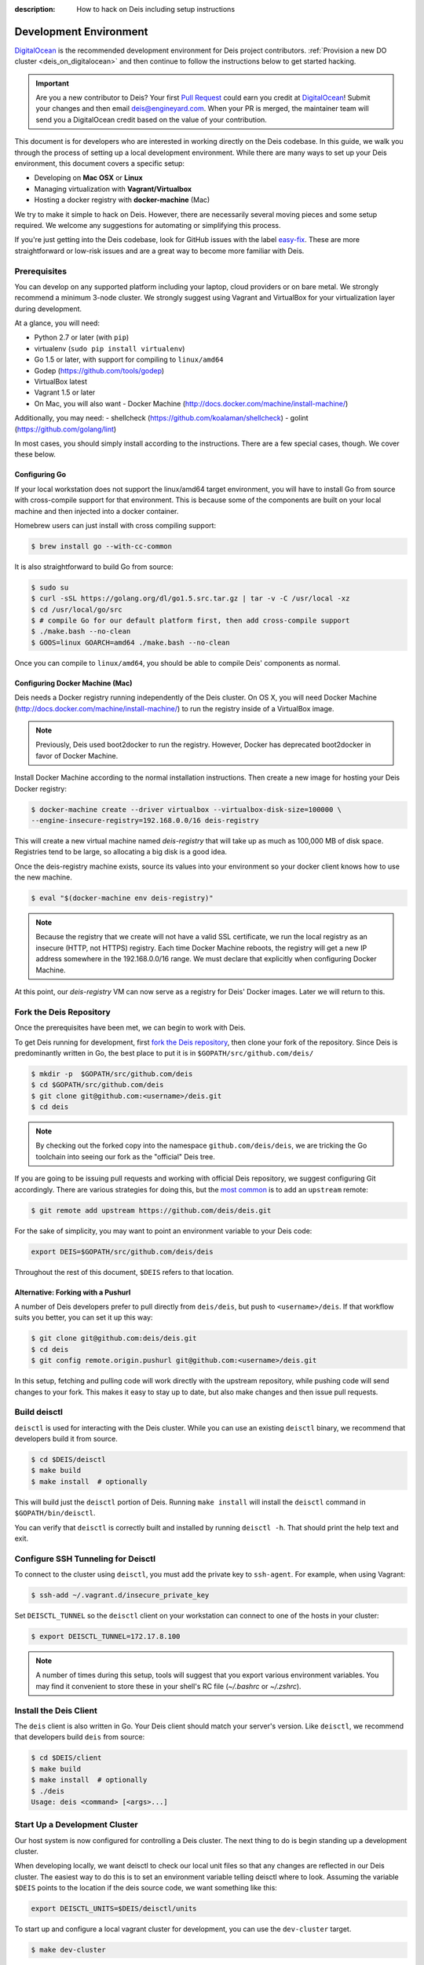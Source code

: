 :description: How to hack on Deis including setup instructions

.. _hacking:

Development Environment
=======================

DigitalOcean_ is the recommended development environment for Deis project
contributors. :ref:`Provision a new DO cluster <deis_on_digitalocean>` and then
continue to follow the instructions below to get started hacking.

.. _digitalocean_credit:

.. important::

    Are you a new contributor to Deis? Your first `Pull Request`_ could earn you
    credit at DigitalOcean_! Submit your changes and then email
    deis@engineyard.com. When your PR is merged, the maintainer team will
    send you a DigitalOcean credit based on the value of your contribution.

This document is for developers who are interested in working directly on the
Deis codebase. In this guide, we walk you through the process of setting up
a local development environment. While there are many ways to set up your
Deis environment, this document covers a specific setup:

- Developing on **Mac OSX** or **Linux**
- Managing virtualization with **Vagrant/Virtualbox**
- Hosting a docker registry with **docker-machine** (Mac)

We try to make it simple to hack on Deis. However, there are necessarily several moving
pieces and some setup required. We welcome any suggestions for automating or simplifying
this process.

If you're just getting into the Deis codebase, look for GitHub issues with the label
`easy-fix`_. These are more straightforward or low-risk issues and are a great way to
become more familiar with Deis.

Prerequisites
-------------

You can develop on any supported platform including your laptop, cloud providers or
on bare metal.  We strongly recommend a minimum 3-node cluster. We strongly
suggest using Vagrant and VirtualBox for your virtualization layer during
development.

At a glance, you will need:

- Python 2.7 or later (with ``pip``)
- virtualenv (``sudo pip install virtualenv``)
- Go 1.5 or later, with support for compiling to ``linux/amd64``
- Godep (https://github.com/tools/godep)
- VirtualBox latest
- Vagrant 1.5 or later
- On Mac, you will also want
  - Docker Machine (http://docs.docker.com/machine/install-machine/)

Additionally, you may need:
- shellcheck (https://github.com/koalaman/shellcheck)
- golint (https://github.com/golang/lint)

In most cases, you should simply install according to the instructions. There
are a few special cases, though. We cover these below.

Configuring Go
``````````````

If your local workstation does not support the linux/amd64 target environment, you will
have to install Go from source with cross-compile support for that environment. This is
because some of the components are built on your local machine and then injected into a
docker container.

Homebrew users can just install with cross compiling support:

.. code-block:: console

    $ brew install go --with-cc-common

It is also straightforward to build Go from source:

.. code-block:: console

    $ sudo su
    $ curl -sSL https://golang.org/dl/go1.5.src.tar.gz | tar -v -C /usr/local -xz
    $ cd /usr/local/go/src
    $ # compile Go for our default platform first, then add cross-compile support
    $ ./make.bash --no-clean
    $ GOOS=linux GOARCH=amd64 ./make.bash --no-clean

Once you can compile to ``linux/amd64``, you should be able to compile Deis'
components as normal.

Configuring Docker Machine (Mac)
````````````````````````````````

Deis needs a Docker registry running independently of the Deis cluster. On
OS X, you will need Docker Machine (http://docs.docker.com/machine/install-machine/)
to run the registry inside of a VirtualBox image.

.. note::

    Previously, Deis used boot2docker to run the registry. However, Docker has
    deprecated boot2docker in favor of Docker Machine.

Install Docker Machine according to the normal installation instructions. Then
create a new image for hosting your Deis Docker registry:

.. code-block:: console

    $ docker-machine create --driver virtualbox --virtualbox-disk-size=100000 \
    --engine-insecure-registry=192.168.0.0/16 deis-registry

This will create a new virtual machine named `deis-registry` that will take
up as much as 100,000 MB of disk space. Registries tend to be large, so
allocating a big disk is a good idea.

Once the deis-registry machine exists, source its values into your environment
so your docker client knows how to use the new machine.

.. code-block:: console

    $ eval "$(docker-machine env deis-registry)"

.. note::

    Because the registry that we create will not have a valid SSL certificate,
    we run the local registry as an insecure (HTTP, not HTTPS) registry. Each
    time Docker Machine reboots, the registry will get a new IP address
    somewhere in the 192.168.0.0/16 range. We must declare that explicitly when
    configuring Docker Machine.

At this point, our `deis-registry` VM can now serve as a registry for Deis'
Docker images. Later we will return to this.

Fork the Deis Repository
------------------------
Once the prerequisites have been met, we can begin to work with Deis.

To get Deis running for development, first `fork the Deis repository`_,
then clone your fork of the repository. Since Deis is predominantly written
in Go, the best place to put it is in ``$GOPATH/src/github.com/deis/``

.. code-block:: console

    $ mkdir -p  $GOPATH/src/github.com/deis
    $ cd $GOPATH/src/github.com/deis
    $ git clone git@github.com:<username>/deis.git
    $ cd deis

.. note::

    By checking out the forked copy into the namespace ``github.com/deis/deis``,
    we are tricking the Go toolchain into seeing our fork as the "official"
    Deis tree.

If you are going to be issuing pull requests and working with official Deis
repository, we suggest configuring Git accordingly. There are various strategies
for doing this, but the `most common`_ is to add an ``upstream`` remote:

.. code-block:: console

    $ git remote add upstream https://github.com/deis/deis.git

For the sake of simplicity, you may want to point an environment variable to
your Deis code:

.. code-block:: console

    export DEIS=$GOPATH/src/github.com/deis/deis

Throughout the rest of this document, ``$DEIS`` refers to that location.

Alternative: Forking with a Pushurl
```````````````````````````````````
A number of Deis developers prefer to pull directly from ``deis/deis``, but
push to ``<username>/deis``. If that workflow suits you better, you can set it
up this way:

.. code-block:: console

    $ git clone git@github.com:deis/deis.git
    $ cd deis
    $ git config remote.origin.pushurl git@github.com:<username>/deis.git

In this setup, fetching and pulling code will work directly with the upstream
repository, while pushing code will send changes to your fork. This makes it
easy to stay up to date, but also make changes and then issue pull requests.

Build deisctl
-------------

``deisctl`` is used for interacting with the Deis cluster. While you can use an
existing ``deisctl`` binary, we recommend that developers build it from source.

.. code-block:: console

  $ cd $DEIS/deisctl
  $ make build
  $ make install  # optionally

This will build just the ``deisctl`` portion of Deis. Running ``make install`` will
install the ``deisctl`` command in ``$GOPATH/bin/deisctl``.

You can verify that ``deisctl`` is correctly built and installed by running
``deisctl -h``. That should print the help text and exit.

Configure SSH Tunneling for Deisctl
-----------------------------------

To connect to the cluster using ``deisctl``, you must add the private key to ``ssh-agent``.
For example, when using Vagrant:

.. code-block:: console

    $ ssh-add ~/.vagrant.d/insecure_private_key

Set ``DEISCTL_TUNNEL`` so the ``deisctl`` client on your workstation can connect to
one of the hosts in your cluster:

.. code-block:: console

    $ export DEISCTL_TUNNEL=172.17.8.100

.. note::

  A number of times during this setup, tools will suggest that you export various
  environment variables. You may find it convenient to store these in your shell's
  RC file (`~/.bashrc` or `~/.zshrc`).

Install the Deis Client
-----------------------

The ``deis`` client is also written in Go. Your Deis client should match your server's
version. Like ``deisctl``, we recommend that developers build ``deis`` from source:

.. code-block:: console

    $ cd $DEIS/client
    $ make build
    $ make install  # optionally
    $ ./deis
    Usage: deis <command> [<args>...]


Start Up a Development Cluster
------------------------------

Our host system is now configured for controlling a Deis cluster. The next
thing to do is begin standing up a development cluster.

When developing locally, we want deisctl to check our local unit files so that
any changes are reflected in our Deis cluster. The easiest way to do this is
to set an environment variable telling deisctl where to look. Assuming
the variable ``$DEIS`` points to the location if the deis source code, we want
something like this:

.. code-block:: console

    export DEISCTL_UNITS=$DEIS/deisctl/units

To start up and configure a local vagrant cluster for development, you can use
the ``dev-cluster`` target.

.. code-block:: console

    $ make dev-cluster

This may take a while to run the first time. At the end of the process, you
will be prompted to run ``deis start platform``. Hold off on that task for now.
We will come back to it later.

To verify that the cluster is running, you should be able to connect
to the nodes on your Deis cluster:

.. code-block:: console

    $ vagrant status
    Current machine states:

    deis-01               running (virtualbox)
    deis-02               running (virtualbox)
    deis-03               running (virtualbox)

    $ vagrant ssh deis-01
    Last login: Tue Jun  2 18:26:30 2015 from 10.0.2.2
     * *    *   *****    ddddd   eeeeeee iiiiiii   ssss
    *   *  * *  *   *     d   d   e    e    i     s    s
     * *  ***** *****     d    d  e         i    s
    *****  * *    *       d     d e         i     s
    *   * *   *  * *      d     d eee       i      sss
    *****  * *  *****     d     d e         i         s
      *   *****  * *      d    d  e         i          s
     * *  *   * *   *     d   d   e    e    i    s    s
    ***** *****  * *     ddddd   eeeeeee iiiiiii  ssss

    Welcome to Deis			Powered by CoreOS

With a dev cluster now running, we are ready to set up a local Docker registry.

Configure a Docker Registry
---------------------------

The development workflow requires Docker Registry set at the ``DEIS_REGISTRY``
environment variable.  If you're developing locally you can use the ``dev-registry``
target to spin up a quick, disposable registry inside a Docker container.
The target ``dev-registry`` prints the registry's address and port when using ``docker-machine``;
otherwise, use your host's IP address as returned by ``ifconfig`` with port 5000 for ``DEIS_REGISTRY``.

.. code-block:: console

    $ make dev-registry

    To configure the registry for local Deis development:
        export DEIS_REGISTRY=192.168.59.103:5000

It is important that you export the ``DEIS_REGISTRY`` variable as instructed.

If you are developing elsewhere, you must set up a registry yourself.
Make sure it meets the following requirements:

 #. You can push Docker images from your workstation
 #. Hosts in the cluster can pull images with the same URL

.. note::

    If the development registry is insecure and has an IP address in a range other than ``10.0.0.0/8``,
    ``172.16.0.0/12``, or ``192.168.0.0/16``, you'll have to modify ``contrib/coreos/user-data.example``
    and whitelist your development registry so the daemons can pull your custom components.

Initial Platform Build
----------------------

The full environment is prepared. You can now build Deis from source code and
then run the platform.

We'll do three steps together:

- Build the source (``make build``)
- Update our local cluster with a dev release (``make dev-release``)
- Start the platform (``deisctl start platform``)

Conveniently, we can accomplish all three in one step:

.. code-block:: console

    $ make deploy


Running ``deisctl list`` should display all of the services that your Deis
cluster is currently running.

You can now use your Deis cluster in all of the usual ways.

At this point, you are running Deis from the code in your Git clone. But since
rebuilding like this is time consuming, Deis has a simplified developer
workflow more suited to daily development.

Development Workflow
--------------------

Deis includes ``Makefile`` targets designed to simplify the development workflow.

This workflow is typically:

  #. Update source code and commit your changes using ``git``
  #. Use ``make -C <component> build`` to build a new Docker image
  #. Use ``make -C <component> dev-release`` to push a snapshot release
  #. Use ``make -C <component> restart`` to restart the component

This can be shortened to a one-liner using the ``deploy`` target:

.. code-block:: console

    $ make -C controller deploy

You can also use the same tasks on the root ``Makefile`` to operate on all
components at once.  For example, ``make deploy`` will build, dev-release,
and restart all components on the cluster.

.. note::

   You can export the ``DEIS_STATELESS=True`` environment variable to skip all
   store components when using the root ``Makefile``. Useful when working
   on a stateless platform (:ref:`running-deis-without-ceph`).

.. important::

   In order to cut a dev-release, you must commit changes using ``git`` to increment
   the SHA used when tagging Docker images

Test Your Changes
-----------------

Deis ships with a comprehensive suite of automated tests, most written in Go.
See :ref:`testing` for instructions on running the tests.

Useful Commands
---------------

Once your controller is running, here are some helpful commands.

Tail Logs
`````````

.. code-block:: console

    $ deisctl journal controller

Rebuild Services from Source
````````````````````````````

.. code-block:: console

    $ make -C controller build push restart

Restart Services
````````````````

.. code-block:: console

    $ make -C controller restart

Django Shell
````````````

.. code-block:: console

    $ deisctl list             # determine which host runs the controller
    $ ssh core@<host>          # SSH into the controller host
    $ nse deis-controller      # inject yourself into the container
    $ cd /app                  # change into the django project root
    $ ./manage.py shell        # get a django shell

Have commands other Deis developers might find useful? Send us a PR!

Pull Requests
-------------

Please read :ref:`standards`. It contains a checklist of things you should do
when proposing a change to Deis.

.. _DigitalOcean: https://www.digitalocean.com/
.. _`Pull Request`: https://github.com/deis/deis/pulls
.. _`easy-fix`: https://github.com/deis/deis/issues?labels=easy-fix&state=open
.. _`deisctl`: https://github.com/deis/deis/tree/master/deisctl
.. _`fork the Deis repository`: https://github.com/deis/deis/fork
.. _`Python 2.7`: https://www.python.org/downloads/release/python-279/
.. _`running the tests`: https://github.com/deis/deis/tree/master/tests#readme
.. _`pull request`: https://github.com/deis/deis/pulls
.. _`most common`: https://help.github.com/articles/fork-a-repo/
